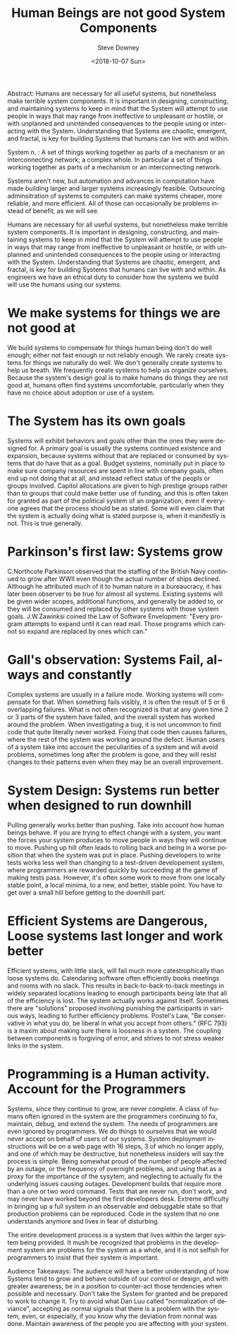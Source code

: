 #+OPTIONS: ':nil *:t -:t ::t <:t H:3 \n:nil ^:t arch:headline author:t
#+OPTIONS: broken-links:nil c:nil creator:nil d:(not "LOGBOOK") date:t e:t
#+OPTIONS: email:nil f:t inline:t num:t p:nil pri:nil prop:nil stat:t tags:t
#+OPTIONS: tasks:t tex:t timestamp:t title:t toc:nil todo:t |:t
#+TITLE: Human Beings are not good System Components
#+DATE: <2018-10-07 Sun>
#+AUTHOR: Steve Downey
#+EMAIL: sdowney2@bloomberg.net
#+LANGUAGE: en
#+SELECT_TAGS: export
#+EXCLUDE_TAGS: noexport
#+CREATOR: Emacs 26.1 (Org mode 9.1.14)
#+LATEX_CLASS: report
#+LATEX_CLASS_OPTIONS:
#+LATEX_HEADER:
#+LATEX_HEADER_EXTRA:
#+DESCRIPTION:
#+KEYWORDS:
#+SUBTITLE:
#+LATEX_COMPILER: pdflatex
#+OPTIONS: html-link-use-abs-url:nil html-postamble:auto html-preamble:t
#+OPTIONS: html-scripts:t html-style:t html5-fancy:nil tex:t
#+HTML_DOCTYPE: xhtml-strict
#+HTML_CONTAINER: div
#+DESCRIPTION:
#+KEYWORDS:
#+HTML_LINK_HOME:
#+HTML_LINK_UP:
#+HTML_MATHJAX:
#+HTML_HEAD: <link rel="stylesheet" type="text/css" href="https://raw.githubusercontent.com/steve-downey/css/master/smd-zenburn.css" />
#+HTML_HEAD_EXTRA:
#+SUBTITLE:
#+INFOJS_OPT:
#+CREATOR: <a href="https://www.gnu.org/software/emacs/">Emacs</a> 26.1 (<a href="https://orgmode.org">Org</a> mode 9.1.14)
#+LATEX_HEADER:
#+STARTUP: showeverything

#+BEGIN_ABSTRACT
Abstract:  Humans are necessary for all useful systems, but nonetheless make terrible system components. It is important in designing, constructing, and maintaining systems to keep in mind that the System will attempt to use people in ways that may range from ineffective to unpleasant or hostile, or with unplanned and unintended consequences to the people using or interacting with the System. Understanding that Systems are chaotic, emergent, and fractal, is key for building Systems that humans can live with and within.
#+END_ABSTRACT

System n. : A set of things working together as parts of a mechanism or an interconnecting network; a complex whole. In particular a set of things working together as parts of a mechanism or an interconnecting network.

Systems aren't new, but automation and advances in computation have made building larger and larger systems increasingly feasible. Outsourcing adminsitration of systems to computers can make systems cheaper, more reliable, and more efficient. All of those can occasionally be problems instead of benefit, as we will see.

Humans are necessary for all useful systems, but nonetheless make terrible system components. It is important in designing, constructing, and maintaining systems to keep in mind that the System will attempt to use people in ways that may range from ineffective to unpleasant or hostile, or with unplanned and unintended consequences to the people using or interacting with the System. Understanding that Systems are chaotic, emergent, and fractal, is key for building Systems that humans can live with and within. As engineers we have an ethical duty to consider how the systems we build will use the humans using our systems.

* We make systems for things we are not good at
We build systems to compensate for things human being don't do well enough; either not fast enough or not reliably enough. We rarely create systems for things we naturally do well. We don't generally create systems to help us breath. We frequently create systems to help us organize ourselves. Because the system's design goal is to make humans do things they are not good at, humans often find systems uncomfortable, particularly when they have no choice about adoption or use of a system.

* The System has its own goals
Systems will exhibit behaviors and goals other than the ones they were designed for. A primary goal is usually the systems continued existence and expansion, because systems without that are replaced or consumed by systems that do have that as a goal. Budget systems, nominally put in place to make sure company resources are spent in line with company goals, often end up not doing that at all, and instead reflect status of the peopls or groups involved. Capitol allocations are given to high prestige groups rather than to groups that could make better use of funding, and this is often taken for granted as part of the political system of an organization, even if everyone agrees that the process should be as stated. Some will even claim that the system is actually doing what is stated purpose is, when it manifestly is not. This is true generally.

* Parkinson's first law: Systems grow
C.Northcote Parkinson observed that the staffing of the British Navy continued to grow after WWII even though the actual number of ships declined. Although he attributed much of it to human nature in a bureaucracy, it has later been observer to be true for almost all systems. Existing systems will be given wider scopes, additional functions, and generally be added to, or they will be consumed and replaced by other systems with those system goals. J.W.Zawinksi coined the Law of Software Envelopment: "Every program attempts to expand until it can read mail. Those programs which cannot so expand are replaced by ones which can."

* Gall's observation: Systems Fail, always and constantly
Complex systems are usually in a failure mode. Working systems will compensate for that. When something fails visibly, it is often the result of 5 or 6 overlapping failures. What is not often recognized is that at any given time 2 or 3 parts of the system have failed, and the overall system has worked around the problem. When investigating a bug, it is not uncommon to find code that quite literally never worked. Fixing that code then causes failures, where the rest of the system was working around the defect. Human users of a system take into account the peculiarities of a system and will avoid problems, sometimes long after the problem is gone, and they will resist changes to their patterns even when they may be an overall improvement.

* System Design: Systems run better when designed to run downhill
Pulling generally works better than pushing. Take into account how human beings behave. If you are trying to effect change with a system, you want the forces your system produces to move people in ways they will continue to move. Pushing up hill often leads to rolling back and being in a worse position that when the system was put in place. Pushing developers to write tests works less well than changing to a test-driven developement system, where programmers are rewarded quickly by succeeding at the game of making tests pass. However, it's often some work to move from one locally stable point, a local minima, to a new, and better, stable point. You have to get over a small hill before getting to the downhill part.

* Efficient Systems are Dangerous, Loose systems last longer and work better
Efficient systems, with little slack, will fail much more catestrophically than loose systems do. Calendaring software often efficiently books meetings and rooms with no slack. This results in back-to-back-to-back meetings in widely separated locations leading to enough participants being late that all of the efficiency is lost. The system actually works against itself. Sometimes there are "solutions" proposed involving punishing the participants in various ways, leading to further efficiency problems.
Postel's Law, "Be conservative in what you do, be liberal in what you accept from others." (RFC 793) is a maxim about making sure there is loosness in a system. The coupling between components is forgiving of error, and strives to not stress weaker links in the system.

* Programming is a Human activity. Account for the Programmers
Systems, since they continue to grow, are never complete. A class of humans often ignored in the system are the programmers continuing to fix, maintain, debug, and extend the system. The needs of programmers are even ignored by programmers. We do things to ourselves that we would never accept on behalf of users of our systems. System deployment instructions will be on a web page with 16 steps, 3 of which no longer apply, and one of which may be destructive, but nonetheless insiders will say the process is simple. Being somewhat proud of the number of people affected by an outage, or the frequency of overnight problems, and using that as a proxy for the importance of the sysytem, and neglecting to actually fix the underlying issues causing outages. Development builds that require more than a one or two word command. Tests that are never run, don't work, and may never have worked beyond the first developers desk. Extreme difficulty in bringing up a full system in an observable and debuggable state so that production problems can be reproduced. Code in the system that no one understands anymore and lives in fear of disturbing.

The entire development process is a system that lives within the larger system being provided. It mush be recognized that problems in the development system are problems for the system as a whole, and it is not selfish for programmers to insist that their system is important.

#+BEGIN_ABSTRACT
Audience Takeaways: The audience will have a better understanding of how Systems tend to grow and behave outside of our control or design, and with greater awareness, be in a position to counter-act those tendencies when possible and necessary. Don't take the System for granted and be prepared to work to change it. Try to avoid what Dan Luu called "normalization of deviance", accepting as normal signals that there is a problem with the system, even, or especially, if you know why the deviation from normal was done. Maintain awareness of the people you are affecting with your system.
#+END_ABSTRACT


# Local Variables:
# org-html-htmlize-output-type: inline-css
# End:
